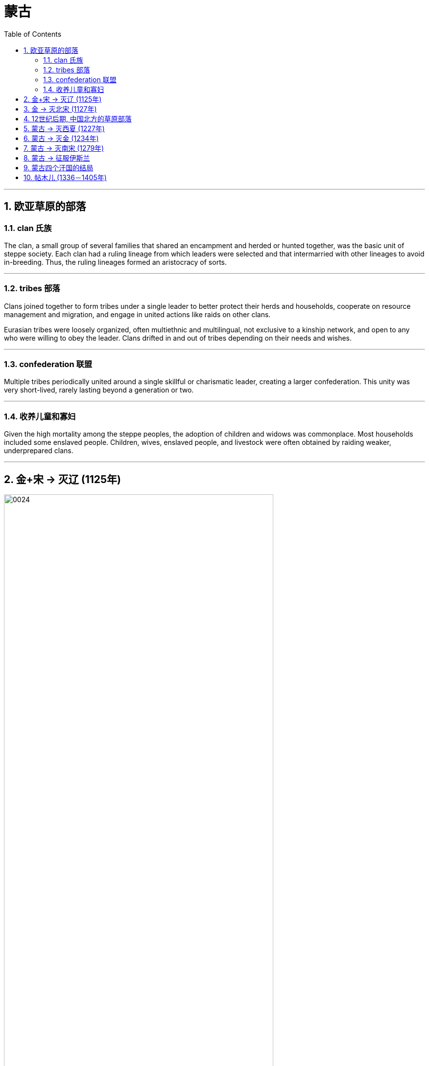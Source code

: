 

= 蒙古
:toc: left
:toclevels: 3
:sectnums:
:stylesheet: myAdocCss.css

'''


== 欧亚草原的部落

=== clan 氏族

The clan, a small group of several families that shared an encampment and herded or hunted together, was the basic unit of steppe society. Each clan had a ruling lineage from which leaders were selected and that intermarried with other lineages to avoid in-breeding. Thus, the ruling lineages formed an aristocracy of sorts.



'''

===  tribes 部落

Clans joined together to form tribes under a single leader to better protect their herds and households, cooperate on resource management and migration, and engage in united actions like raids on other clans.

Eurasian tribes were loosely organized, often multiethnic and multilingual, not exclusive to a kinship network, and open to any who were willing to obey the leader. Clans drifted in and out of tribes depending on their needs and wishes.



'''

===  confederation 联盟

Multiple tribes periodically united around a single skillful or charismatic leader, creating a larger confederation. This unity was very short-lived, rarely lasting beyond a generation or two.


'''

=== 收养儿童和寡妇

Given the high mortality among the steppe peoples, the adoption of children and widows was commonplace. Most households included some enslaved people. Children, wives, enslaved people, and livestock were often obtained by raiding weaker, underprepared clans.


'''

== 金+宋 -> 灭辽 (1125年)

image:/img/0024.jpg[,80%]

In 1004, the Song and the Liao agreed to the Treaty of Shanyuan. In it, both the Song and the Liao emperors were referred to as Sons of Heaven. The two states were recognized as equals. Tellingly, however, on the issue of tribute, the Song were obligated to give the Liao an annual payment of 200,000 bolts of silk and 130,000 ounces of silver (worth about USD$2.7 million in 2020 prices). No reciprocal obligation of the Liao to give tribute to the Song was specified.

The Song resented this relationship with the Liao, and in 1120 they bankrolled the revolt of one of Khitan Liao’s tributary states, the Jurchen. Once the Liao and the Jurchen were locked in combat, the Song attacked from the south. Exploiting divisions within the Liao kingdom, the Song and the Jurchen were victorious by 1125.



The remnants of the Liao royal family fled west with supporters and founded the Kara-Khitan state. The Jurchen assumed rule of the former Liao lands as the Jin dynasty.

The absorption of the Kara-Khitan into the Mongol Empire had provided a direct border with the Islamic world through Khwarazmia, a realm stretching from Persia through central Asia.



'''

== 金 -> 灭北宋 (1127年)

The Jin were not content to supplant the Liao. The Jin attacked the Song in 1126. Huizong quickly abdicated in favor of his eldest son, Qinzong. Qinzong dispatched a peace mission, led by his halfbrother Gaozong. The Jin took the mission hostage and extracted a hefty ransom and annual tribute to release its members and end the hostilities.

The peace proved short-lived as Qinzong tried to entice the former Liao mandarins, who were now working in service to the Jin, to revolt. They reported Qinzong’s clumsy intrigues to the Jin emperor, who launched a more protracted attack.

Bent on conquest and revenge this time, the Jin refused to be bought, and in 1127 they took the Song capital and seized the entire imperial household, goods, and people, including Huizong and Qinzong. In what became known as the Jingkang incident, the Jin went on a three-week rampage of raping and looting throughout the city.



'''

==  12世纪后期, 中国北方的草原部落

Many clans and dozens of tribes occupied the Mongolian grasslands in the late twelfth century. Settled peoples like the Jin and Song had long incited these nomadic groups against one another.


Mongol Tribes and the Three Steppe Kingdoms. This map shows (in yellow) the areas that various Mongol tribes considered their lands in the late twelfth century and where they were in relation to the three settled kingdoms of the Kara-Khitan, Xia, and Jin between the steppe and the Southern Song dynasty.


image:/img/0025.jpg[,100%]

'''

== 蒙古 -> 灭西夏 (1227年)

The Xi Xia refused to send troops to aid the war against the Khwarazmians, an act Chinggis saw as a betrayal. After defeating the Khwarazmians, he invaded the Xi Xia lands to punish them for this disloyalty. However, he died several months before the completion of his conquest.


'''

== 蒙古 -> 灭金 (1234年)

In 1161, concerned that a confederation led by Mongolian speakers was growing too powerful, the Jin encouraged and supported a confederation led by Tatars to attack the Mongol-led confederation. Tatar was a Turkish language.

(The fluidity of membership in clans, tribes, and confederations makes it problematic to consider a group led by a speaker of one language as truly having a common ethnic heritage or long-standing communal bond such as a modern nation has. Nevertheless, perhaps for the sake of simplicity, scholars tend to refer to confederations of seminomads by the primary language of their leader.)



There are no historical records of Temujin before he became known as Chinggis Khan. A work called The Secret History of the Mongols, likely written after his death, is the most potentially reliable source, though it is suspect because it is based solely on oral history interpreted by non-Mongols.


At some point in the early 1180s, Temujin broke with his friend and clan leader Jamukha and formed a new clan with himself as head.

As the clans allied with Temujin grew, Jamukha expanded his clan to keep up with him. Soon those in the Mongol-speaking part of the steppe were left with the choice of joining Temujin, joining Jamukha, or risking attack by one or the other.



Chinggis Khan believed that without new sources of wealth and glory, people might grow restless and reject the peace he tried to create. His life experience had given him no concept of settled economic development or ways to redirect his people’s energy to that goal. Chinggis knew settled peoples were a source of wealth ripe for the Mongol Empire to take. In his eyes, conquering these peoples or intimidating them into giving tribute was the next logical step.


The Kara-Khitan, assuming resistance would not go well, offered tribute to Chinggis Khan. After a coup in 1210, the new Xi Xia ruler accepted tributary status on terms similar to those of the Kara-Khitan.


The Jin, however, were another matter. In 1210, a new Jin emperor demanded Chinggis Khan submit to him and send tribute, so Chinggis marched his smaller but superior army south to invade (Figure 14.9). A master at exploiting his opponents’ weaknesses, he realized that his linguistic cousins, the Khitan, resented the rule of the Jurchen Jin dynasty, so he portrayed his army as a liberating force for them. With their army swelling with Jin defectors, the Mongols were able to lay siege to Zhongdu, the Jin capital, and eventually seize the starving city. Chinggis Khan ordered the city thoroughly looted, tens of thousands enslaved, and untold numbers of others massacred.

Once the spoils from Zhongdu had been gathered, Chinggis Khan and his army headed back to the steppe, leaving the campaign against the Jin mostly in the hands of his Khitan allies.



To intimidate the tributary states, Ogedei attacked and defeated the Jin by 1234.


'''

==  蒙古 -> 灭南宋 (1279年)

Gaozong, who proved much more politically adept than his father or his brother, had been sent south to lead reinforcements back to the capital. Upon learning of the capital’s fall, Gaozong united the military and mandarins behind him, proclaimed himself emperor, and rallied Song forces to halt the Jin advance. This event is considered the beginning of the Southern Song dynasty.

War continued to rage until the 1140s, when the two sides agreed to the Treaty of Shaoxing, in which Gaozong ceded all Song territory north of the Huai River to the Jin, acknowledged the Song’s tributary status to the Jin, and agreed to pay an annual tribute of 250,000 bolts of silk and 325,000 ounces of silver (more than USD$6.7 million today).



By 1200, the Southern Song population was roughly the same size as it had been under the last census of the Song, despite encompassing much less land, and the economy seemed to have recovered to prewar levels.


More than pursuing a life of conquest, Ogedei wanted to siphon off wealth as tribute through control of Eurasia’s trade routes. 1235, Ogedei called a kurultai to decide which lands should be conquered to provide it. After much debate, it was decided to attack both Europe and Song China.


Ogedei had given no thought to succession, however, and almost a decade of infighting occurred after his death. It took until 1251 for majority support to coalesce around Chinggis Khan’s grandson Mongke. His brother Kublai Khan was sent to Song China.



Although Kublai attempted to subdue the Song while fighting Ariq Boke, he did not begin serious efforts to conquer them until 1265. It took over a dozen years, but by 1279, the Song military was broken and its royal family dead or in hiding.

In the year 1279, many Song loyalists, approximately 250,000 people in over a thousand oceancapable boats, anchored off a remote bay near modern Yamen, China. There they prepared for a last stand. Within a few days, the Songs’ supply of fresh water ran out. Morale among the Song collapsed, and most of them committed suicide by jumping into the sea.



'''

== 蒙古 -> 征服伊斯兰

Around 1218, Chinggis Khan sent a caravan to the leader of Khwarazmia, Allah al- Din Muhammad, with a letter requesting the establishment of trade relations.

In a grave miscalculation, Allah al-Din Muhammad killed most of the emissaries Chinggis Khan sent to demand compensation, which meant war for Chinggis Khan. This included the decimation of the cities of Herat, Merv, and Nishapur, which for centuries had been three of the most important and prominent cities of the eastern Islamic world.



'''

==  蒙古四个汗国的结局

The Four Khanates of the Mongol Empire. This map shows the areas ruled by the four Mongol khanates after the death of Kublai Khan in 1294. For all intents and purposes, these were separate sovereign states.


image:/img/0027.jpg[,100%]

The rulers of three of the four khanates eventually converted to Islam along with many of their people.

Mongols living in the Il-Khanate had already begun intermarrying with their Muslim subjects. As they gradually became less culturally distinct from them, the Mongols increasingly became part of the sedentary societies they conquered and eventually abandoned their role as military conquerors.



In 1368, the Yuan dynasty officially came to an end.


'''

== 帖木儿 (1336－1405年)

Timur was a Mongol from the Barlas tribe. He was born in central Asia, in a part of the Chagatai Khanate (now modern Uzbekistan), in the 1320s or 1330s.

Timur sought to rebuild the empire that Chinggis Khan had controlled at the time of his death. Because he could not establish descent from Chinggis, he could not claim the title of khan himself. In the 1360s, he gained control of part of the Chagatai Khanate.

Timur soon looked beyond central Asia for lands to control. He taxed the inhabitants of vanquished cities heavily. Cities that did not submit were treated brutally, however.




Bayezid I had been steadily conquering weaker rulers in Anatolia and forcing them to become his vassals. However, Turkish tribes and Ottoman vassals who Bayezid I believed owed allegiance to him turned to Timur, considering him their means of achieving independence from Ottoman rule. In turn, enemies of Timur turned to Bayezid for assistance. Timur wrote to Bayezid, demanding that the Ottoman ruler cease aiding his enemies.

In 1400, Timur struck back. He then went on to wage war against the Mamluk sultans in Egypt in Syria, preventing Bayezid from turning to them for help. He also entered into an allegiance with the Byzantines against the Ottomans.



One of the great weaknesses of Bayezid’s Ottoman state was revealed. The Ottomans had built their empire in Anatolia by conquering other Turkish states and absorbing their rulers and the rulers’ descendants into their administration. These men, Bayezid’s unwilling vassals, had no wish to risk their lives for their Ottoman overlords. When Timur’s forces attacked at Ankara, therefore, many of Bayezid’s Turkish vassals abandoned the field, happy to be free of Ottoman control.


Following his rout of the Ottomans and having conquered most of the domains of Chinggis Khan and his sons and grandsons, Timur turned eastward to claim his last prize—China. In 1368, the Mongol Yuan dynasty in China had come to an end. In December 1404, Timur set out to cross central Asia on his way to China. Within a few months, however, he fell ill, and in February 1405 he died. The invasion of China ended before it had begun.


At the time of his death, Timur had conquered much of the land claimed in the original Mongol conquests of Chinggis Khan and his descendants. Unlike them, however, Timur made no real effort to rule the places he seized outside Persia. Thus, it was relatively easy for most places that Timur had conquered to regain their independence.


The Timurid Empire. By the time of Timur’s death in 1405, his empire stretched from the border of Anatolia in the west to northern India in the east, and from modern Uzbekistan in the north to the Gulf of Hormuz in the south.


image:/img/0031.jpg[,70%]

'''
